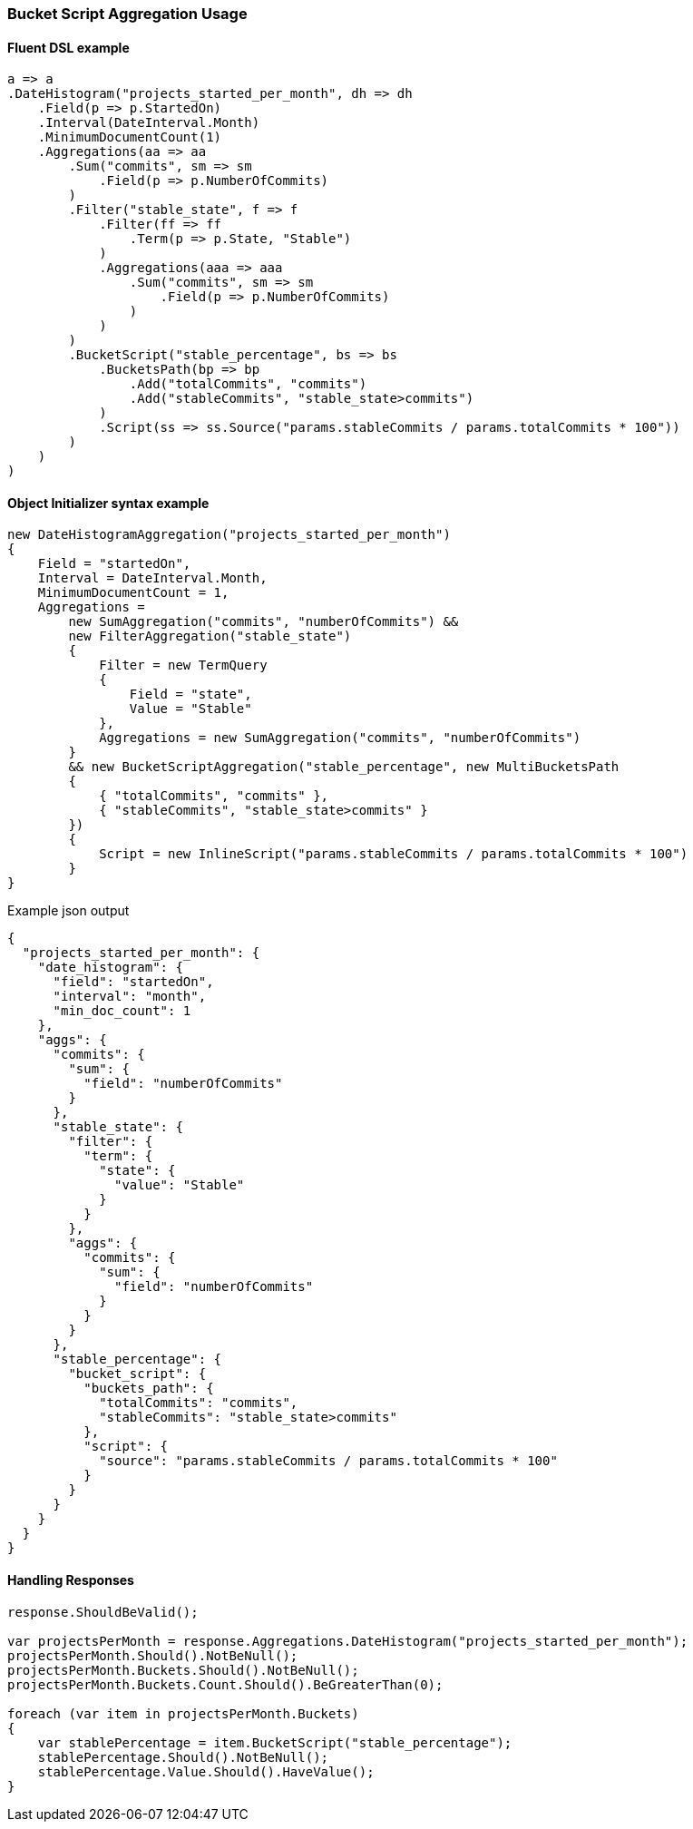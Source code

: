 :ref_current: https://www.elastic.co/guide/en/elasticsearch/reference/7.13

:github: https://github.com/elastic/elasticsearch-net

:nuget: https://www.nuget.org/packages

////
IMPORTANT NOTE
==============
This file has been generated from https://github.com/elastic/elasticsearch-net/tree/7.x/src/Tests/Tests/Aggregations/Pipeline/BucketScript/BucketScriptAggregationUsageTests.cs. 
If you wish to submit a PR for any spelling mistakes, typos or grammatical errors for this file,
please modify the original csharp file found at the link and submit the PR with that change. Thanks!
////

[[bucket-script-aggregation-usage]]
=== Bucket Script Aggregation Usage

==== Fluent DSL example

[source,csharp]
----
a => a
.DateHistogram("projects_started_per_month", dh => dh
    .Field(p => p.StartedOn)
    .Interval(DateInterval.Month)
    .MinimumDocumentCount(1)
    .Aggregations(aa => aa
        .Sum("commits", sm => sm
            .Field(p => p.NumberOfCommits)
        )
        .Filter("stable_state", f => f
            .Filter(ff => ff
                .Term(p => p.State, "Stable")
            )
            .Aggregations(aaa => aaa
                .Sum("commits", sm => sm
                    .Field(p => p.NumberOfCommits)
                )
            )
        )
        .BucketScript("stable_percentage", bs => bs
            .BucketsPath(bp => bp
                .Add("totalCommits", "commits")
                .Add("stableCommits", "stable_state>commits")
            )
            .Script(ss => ss.Source("params.stableCommits / params.totalCommits * 100"))
        )
    )
)
----

==== Object Initializer syntax example

[source,csharp]
----
new DateHistogramAggregation("projects_started_per_month")
{
    Field = "startedOn",
    Interval = DateInterval.Month,
    MinimumDocumentCount = 1,
    Aggregations =
        new SumAggregation("commits", "numberOfCommits") &&
        new FilterAggregation("stable_state")
        {
            Filter = new TermQuery
            {
                Field = "state",
                Value = "Stable"
            },
            Aggregations = new SumAggregation("commits", "numberOfCommits")
        }
        && new BucketScriptAggregation("stable_percentage", new MultiBucketsPath
        {
            { "totalCommits", "commits" },
            { "stableCommits", "stable_state>commits" }
        })
        {
            Script = new InlineScript("params.stableCommits / params.totalCommits * 100")
        }
}
----

[source,javascript]
.Example json output
----
{
  "projects_started_per_month": {
    "date_histogram": {
      "field": "startedOn",
      "interval": "month",
      "min_doc_count": 1
    },
    "aggs": {
      "commits": {
        "sum": {
          "field": "numberOfCommits"
        }
      },
      "stable_state": {
        "filter": {
          "term": {
            "state": {
              "value": "Stable"
            }
          }
        },
        "aggs": {
          "commits": {
            "sum": {
              "field": "numberOfCommits"
            }
          }
        }
      },
      "stable_percentage": {
        "bucket_script": {
          "buckets_path": {
            "totalCommits": "commits",
            "stableCommits": "stable_state>commits"
          },
          "script": {
            "source": "params.stableCommits / params.totalCommits * 100"
          }
        }
      }
    }
  }
}
----

==== Handling Responses

[source,csharp]
----
response.ShouldBeValid();

var projectsPerMonth = response.Aggregations.DateHistogram("projects_started_per_month");
projectsPerMonth.Should().NotBeNull();
projectsPerMonth.Buckets.Should().NotBeNull();
projectsPerMonth.Buckets.Count.Should().BeGreaterThan(0);

foreach (var item in projectsPerMonth.Buckets)
{
    var stablePercentage = item.BucketScript("stable_percentage");
    stablePercentage.Should().NotBeNull();
    stablePercentage.Value.Should().HaveValue();
}
----

